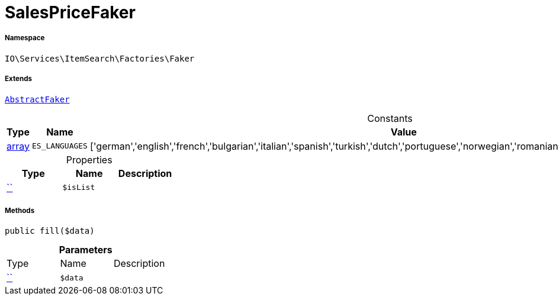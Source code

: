 :table-caption!:
:example-caption!:
:source-highlighter: prettify
:sectids!:
[[io__salespricefaker]]
= SalesPriceFaker





===== Namespace

`IO\Services\ItemSearch\Factories\Faker`

===== Extends
xref:IO/Services/ItemSearch/Factories/Faker/AbstractFaker.adoc#[`AbstractFaker`]



.Constants
|===
|Type |Name |Value |Description

|link:http://php.net/array[array^]
a|`ES_LANGUAGES`
|['german','english','french','bulgarian','italian','spanish','turkish','dutch','portuguese','norwegian','romanian','danish','swedish','czech','russian']
|
|===


.Properties
|===
|Type |Name |Description

|         xref:5.0.0@plugin-::.adoc#[``]
a|`$isList`
|
|===


===== Methods

[source%nowrap, php, subs=+macros]
[#fill]
----

public fill($data)

----







.*Parameters*
|===
|Type |Name |Description
|         xref:5.0.0@plugin-::.adoc#[``]
a|`$data`
|
|===


